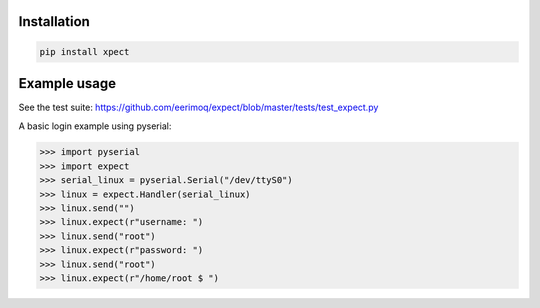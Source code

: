 |buildstatus|_

Installation
============

.. code-block:: python

    pip install xpect


Example usage
=============

See the test suite: https://github.com/eerimoq/expect/blob/master/tests/test_expect.py

A basic login example using pyserial:

.. code-block:: python

    >>> import pyserial
    >>> import expect
    >>> serial_linux = pyserial.Serial("/dev/ttyS0")
    >>> linux = expect.Handler(serial_linux)
    >>> linux.send("")
    >>> linux.expect(r"username: ")
    >>> linux.send("root")
    >>> linux.expect(r"password: ")
    >>> linux.send("root")
    >>> linux.expect(r"/home/root $ ")


.. |buildstatus| image:: https://travis-ci.org/eerimoq/expect.svg
.. _buildstatus: https://travis-ci.org/eerimoq/expect

